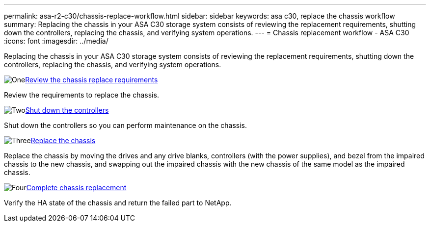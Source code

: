 ---
permalink: asa-r2-c30/chassis-replace-workflow.html
sidebar: sidebar
keywords: asa c30, replace the chassis workflow
summary: Replacing the chassis in your ASA C30 storage system consists of reviewing the replacement requirements, shutting down the controllers, replacing the chassis, and verifying system operations.
---
= Chassis replacement workflow - ASA C30
:icons: font
:imagesdir: ../media/

[.lead]
Replacing the chassis in your ASA C30 storage system consists of reviewing the replacement requirements, shutting down the controllers, replacing the chassis, and verifying system operations.

.image:https://raw.githubusercontent.com/NetAppDocs/common/main/media/number-1.png[One]link:chassis-replace-requirements.html[Review the chassis replace requirements]
[role="quick-margin-para"]
Review the requirements to replace the chassis.

.image:https://raw.githubusercontent.com/NetAppDocs/common/main/media/number-2.png[Two]link:chassis-replace-shutdown.html[Shut down the controllers]
[role="quick-margin-para"]
Shut down the controllers so you can perform maintenance on the chassis.

.image:https://raw.githubusercontent.com/NetAppDocs/common/main/media/number-3.png[Three]link:chassis-replace-move-hardware.html[Replace the chassis]
[role="quick-margin-para"]
Replace the chassis by moving the drives and any drive blanks, controllers (with the power supplies), and bezel from the impaired chassis to the new chassis, and swapping out the impaired chassis with the new chassis of the same model as the impaired chassis.

.image:https://raw.githubusercontent.com/NetAppDocs/common/main/media/number-4.png[Four]link:chassis-replace-complete-system-restore-rma.html[Complete chassis replacement]
[role="quick-margin-para"]
Verify the HA state of the chassis and return the failed part to NetApp.
